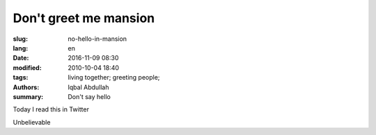 Don't greet me mansion
===========================================

:slug: no-hello-in-mansion
:lang: en
:date: 2016-11-09 08:30
:modified: 2010-10-04 18:40
:tags: living together; greeting people;
:authors: Iqbal Abdullah
:summary: Don't say hello

Today I read this in Twitter

.. image:: {filename}/images/aisatsu-twitter.png
   :alt: Iqbal Abdullah
   :scale: 100

Unbelievable
